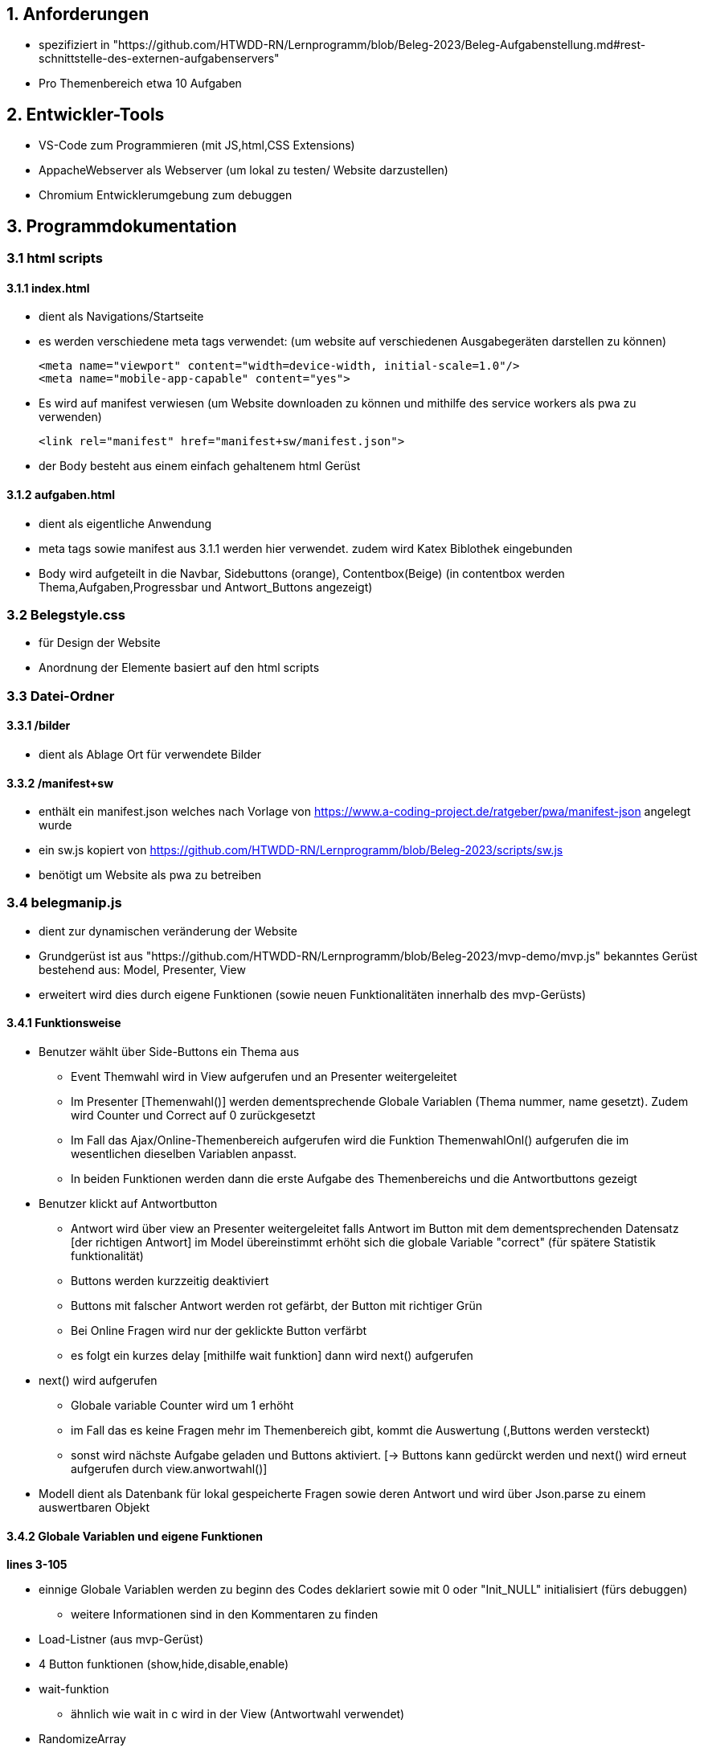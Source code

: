 == 1. Anforderungen ==

- spezifiziert in 
"https://github.com/HTWDD-RN/Lernprogramm/blob/Beleg-2023/Beleg-Aufgabenstellung.md#rest-schnittstelle-des-externen-aufgabenservers"

- Pro Themenbereich etwa 10 Aufgaben

== 2. Entwickler-Tools ==

- VS-Code zum Programmieren (mit JS,html,CSS Extensions)
- AppacheWebserver als Webserver (um lokal zu testen/ Website darzustellen) 
- Chromium Entwicklerumgebung zum debuggen

== 3. Programmdokumentation ==

=== 3.1 html scripts ===

==== 3.1.1 index.html ====

- dient als Navigations/Startseite
- es werden verschiedene meta tags verwendet: 
(um website auf verschiedenen Ausgabegeräten darstellen zu können)

    <meta name="viewport" content="width=device-width, initial-scale=1.0"/>
    <meta name="mobile-app-capable" content="yes">

- Es wird auf manifest verwiesen 
    (um Website downloaden zu können und mithilfe des service workers als pwa zu verwenden)

    <link rel="manifest" href="manifest+sw/manifest.json">

- der Body besteht aus einem einfach gehaltenem html Gerüst

==== 3.1.2 aufgaben.html ====

- dient als eigentliche Anwendung

- meta tags sowie manifest aus 3.1.1 werden hier verwendet. zudem wird Katex Biblothek eingebunden

- Body wird aufgeteilt in die Navbar, Sidebuttons (orange), Contentbox(Beige) (in contentbox werden Thema,Aufgaben,Progressbar und Antwort_Buttons angezeigt)

=== 3.2 Belegstyle.css ===

- für Design der Website

- Anordnung der Elemente basiert auf den html scripts

=== 3.3 Datei-Ordner ===

==== 3.3.1 /bilder ====

- dient als Ablage Ort für verwendete Bilder 

==== 3.3.2 /manifest+sw ====

- enthält ein manifest.json welches nach Vorlage von 
https://www.a-coding-project.de/ratgeber/pwa/manifest-json
angelegt wurde

-  ein sw.js kopiert von 
https://github.com/HTWDD-RN/Lernprogramm/blob/Beleg-2023/scripts/sw.js

- benötigt um Website als pwa zu betreiben

=== 3.4 belegmanip.js === 

- dient zur dynamischen veränderung der Website

- Grundgerüst ist aus "https://github.com/HTWDD-RN/Lernprogramm/blob/Beleg-2023/mvp-demo/mvp.js" bekanntes Gerüst bestehend aus: Model, Presenter, View

- erweitert wird dies durch eigene Funktionen (sowie neuen Funktionalitäten innerhalb des mvp-Gerüsts)


==== 3.4.1 Funktionsweise ====

* Benutzer wählt über Side-Buttons ein Thema aus 
** Event Themwahl wird in View aufgerufen und an Presenter weitergeleitet 
** Im Presenter [Themenwahl()] werden dementsprechende Globale Variablen (Thema nummer, name gesetzt). Zudem wird Counter und Correct auf 0 zurückgesetzt
** Im Fall das Ajax/Online-Themenbereich aufgerufen wird die Funktion ThemenwahlOnl() aufgerufen die im wesentlichen dieselben Variablen anpasst.
** In beiden Funktionen werden dann die erste Aufgabe des Themenbereichs und die Antwortbuttons gezeigt
* Benutzer klickt auf Antwortbutton
** Antwort wird über view an Presenter weitergeleitet falls Antwort im Button mit dem dementsprechenden Datensatz [der richtigen Antwort] im Model übereinstimmt erhöht sich die globale Variable "correct" (für spätere Statistik funktionalität)
** Buttons werden kurzzeitig deaktiviert
** Buttons mit falscher Antwort werden rot gefärbt, der Button mit richtiger Grün
** Bei Online Fragen wird nur der geklickte Button verfärbt
** es folgt ein kurzes delay [mithilfe wait funktion] dann wird next() aufgerufen
* next() wird aufgerufen
** Globale variable Counter wird um 1 erhöht
** im Fall das es keine Fragen mehr im Themenbereich gibt, kommt die Auswertung (,Buttons werden versteckt)
** sonst wird nächste Aufgabe geladen und Buttons aktiviert. [-> Buttons kann gedürckt werden und next() wird erneut aufgerufen durch view.anwortwahl()]

* Modell dient als Datenbank für lokal gespeicherte Fragen sowie deren Antwort und wird über Json.parse zu einem auswertbaren Objekt

==== 3.4.2 Globale Variablen und eigene Funktionen ====

*lines 3-105*

* einnige Globale Variablen werden zu beginn des Codes deklariert sowie mit 0 oder "Init_NULL" initialisiert (fürs debuggen)
** weitere Informationen sind in den Kommentaren zu finden

* Load-Listner (aus mvp-Gerüst) 

* 4 Button funktionen (show,hide,disable,enable) 

* wait-funktion
** ähnlich wie wait in c wird in der View (Antwortwahl verwendet)

* RandomizeArray
** vertauscht zufällig die Inhalte des übergebenenen Arrays 
** verwendet für die  globlane Aufgaben Arrays: random_quest,onlarr. 
** sowie für die Antwortauswahl-Arrays Katarr(Global für matheteil) und random_ans (lokal in next() und Themenwahl Antworten zufällig darzustellen)
** ist nach 
"https://dev.to/codebubb/how-to-shuffle-an-array-in-javascript-2ikj"
, möglicherweise nicht 100% zufällig aber einfach zu implementieren

* service worker
** aus Vorlesung/Demo bekannt
** notwendig um sw zu benutzen
* Online check
** schreibt in Console ob eine Verbindung zum Internet besteht oder nicht 
** nicht notwendig aber sinvoll zum testen

==== 3.4.3 Modell ====

*line 108-170*

* Dient als Datenbank
* ist dem gegebenen Code-Bsp in der Aufgabenstellung  nachempfunden
* über this.m.getDS() kann einer Variable das JSON.Object übergeben werden.

    Bsp. Aufruf:
    ds =  this.m.getDS();
    Aufgabe1=ds.Teil[0].Aufgaben[0].a 
    Lösung1=ds.Teil[0].Aufgaben[0].l[0] 

==== 3.4.4 Presenter ====

*line 171-505*

* besteht aus setMandV() und  start() (aus Vorlesung bekannt)
** + 4 eigene Funktionen um Events aus View zu verarbeiten: [Themenwahl(),ThemenwahlOnl(),Antwortwahl(),next()]

* Themenwahl() und ThemenwahlOnl() 
** setzen globale Variablen counter und correct auf 0 zurück
** showbutton() wird aufgerufen, Progressbar wird angezeigt
** Themenwahl() lädt das Modell in Variable "ds"
*** ThemenwahlOnl() lädt dies nicht und bekommt festes Frage Array [onlarr] zugewiesen (um später 'Get/Post' Request an Wert des Arrays durchzuführen)
** Globale variable total_ds wird bestimmt [Anzahl der Datensätze Innerhalb des gewählten Themenbereichs]
** Die Arrays random_quest bzw. onlarr werden RandomizeArray verwürfelt (um zufällige Frageauswahl darzustellen)
*** selbiges geschieht mit Antwortarr um Antwortbuttons mit zufälligen Antwortwerten zu füllen
*** Katarr entspricht Antwortarr (wird für den Matheteil benötigt)
** Erste Frage mit dazugehörigen Antworten werden geladen und in die dementsprechenden html-Elemente geschrieben
*** im Fall von Katex wird die Frage renderMathInElement gerendert
*** in ThemenwahlOnl() wird 'GET-Request' gestellt um an den ersten Datensatz zu kommen

* next()
** erhöht counter um 1 , updated die  progressbar
** entsperrt Antwortbuttons
** falls counter == total_ds wird hier das Ergebnis gezeigt 
    ['correct' von 'counter' Richtig + kleiner Text]
*** Buttons werden versteckt
** sonst wird Aufgabe an Stelle Counter mit dementsprechenden Lösungen geladen
*** Code um nächste Aufgabe zu laden entspricht dem in Themenwahl (nur an Frage_array[counter] anstatt Frage_array[0])

* Antwortwahl()
** ist 3 geteilt in "normale Fragen (Thema: Allg./IT.) (nummer:0 oder 2)",Matheteil(nummer=1) und Onlineteil(nummer=3)
*** bei den "normalen Fragen" wird Text im Button mit dem Text der richtgen Lösung im Modell verglichen falls dieser gleich ist, ist die Antwort richtig. falls nicht ist die Antwort falsch
*** im Matheteil wird ein Array übergeben mit den verwürfelt Antworten von (a,b,c,d). Falls der Antwortbutton auf den ursprünglich richtigen Wert [l an stelle 0] verweist, so ist die Antwort richtig, sonst falsch. 
*** im Onlineteil wird ein 'POST'-Request gestellt um zu überprüfen (nur für die gewählte Lösung) ob Antwort Richtig oder Falsch.
**** bei richtigen Antworten wird correct um 1 erhöht
** anschließend werden die Buttons mit falschen Lösungen rot und der Button mit der richtigen Lösung grün gefärbt 
*** im Online Teil wird nur der gewählte Button rot/grün gefärbt 

==== 3.4.5 View ====

*line 510-555*

* enthält Handler für 2 Events: Themen- und Antwortwahl


* Events geben jeweilige Nummer des Buttons (sb"1-4" bzw. a"1-4" an die Funktionen im Presenter zurück)
* zudem wird bei der Antwortwahl next() nach kurzer Verzögerung (regulierbar im 1.Parameter der wait(<delay><fun>) funktion) aufgerufen 
** bis next aufgerufen wird werden die Antwortbuttons gesperrt









 







